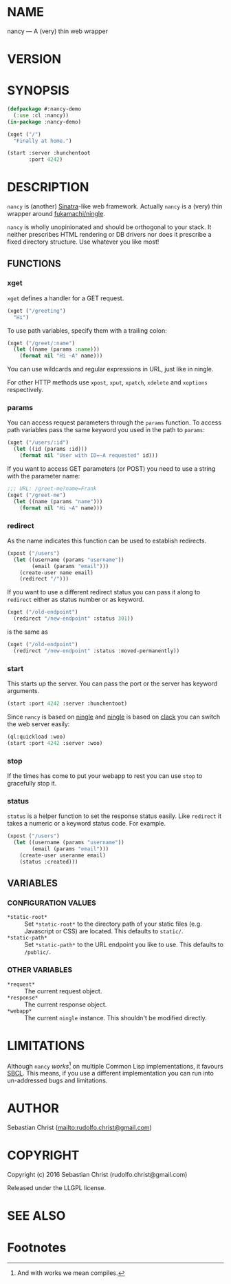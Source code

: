 #+STARTUP: showall
#+OPTIONS: toc:nil
#+PROPERTY: header-args :session *nancy-readme*

#+BEGIN_SRC lisp :exports none :var path=(file-name-directory (buffer-file-name)) :results silent
(eval-when (:compile-toplevel :load-toplevel :execute)
  (pushnew path asdf:*central-registry*)
  (ql:quickload '(nancy nancy-test)))
#+END_SRC

* NAME

nancy --- A (very) thin web wrapper

* VERSION

#+BEGIN_SRC lisp :exports results
(format nil "Version ~A"
        (asdf:component-version (asdf:find-system :nancy)))
#+END_SRC

* SYNOPSIS

#+BEGIN_SRC lisp :exports code :results silent
(defpackage #:nancy-demo
  (:use :cl :nancy))
(in-package :nancy-demo)

(xget ("/")
  "Finally at home.")

(start :server :hunchentoot
       :port 4242)
#+END_SRC

#+BEGIN_SRC lisp :exports none :results silent
(stop)
#+END_SRC

* DESCRIPTION

=nancy= is (another) [[http://www.sinatrarb.com/][Sinatra]]-like web framework. Actually =nancy= is a (very) thin wrapper around
[[https://github.com/fukamachi/ningle][fukamachi/ningle]]. 

=nancy= is wholly unopinionated and should be orthogonal to your stack. It neither prescribes HTML rendering
or DB drivers nor does it prescribe a fixed directory structure. Use whatever you like most! 

** FUNCTIONS
:PROPERTIES:
:header-args: :exports code
:END:

*** xget

=xget= defines a handler for a GET request. 

#+BEGIN_SRC lisp
(xget ("/greeting")
  "Hi")
#+END_SRC

#+RESULTS:
: #<Anonymous Function #x30200393A08F>

To use path variables, specify them with a trailing colon:

#+BEGIN_SRC lisp
(xget ("/greet/:name")
  (let ((name (params :name)))
    (format nil "Hi ~A" name)))
#+END_SRC

#+RESULTS:
: #<Anonymous Function #x302003997ECF>

You can use wildcards and regular expressions in URL, just like in ningle. 

For other HTTP methods use =xpost=, =xput=, =xpatch=, =xdelete= and =xoptions= respectively.

*** params

You can access request parameters through the =params= function. To access path variables pass the same keyword
you used in the path to =params=:

#+BEGIN_SRC lisp
(xget ("/users/:id")
  (let ((id (params :id)))
    (format nil "User with ID=~A requested" id)))
#+END_SRC

#+RESULTS:
: #<Anonymous Function #x302003AD2E0F>

If you want to access GET parameters (or POST) you need to use a string with the parameter name: 

#+BEGIN_SRC lisp
;;; URL: /greet-me?name=Frank
(xget ("/greet-me")
  (let ((name (params "name")))
    (format nil "Hi ~A" name)))
#+END_SRC

#+RESULTS:
: #<Anonymous Function #x302003A12E8F>

*** redirect

As the name indicates this function can be used to establish redirects.

#+BEGIN_SRC lisp
(xpost ("/users")
  (let ((username (params "username"))
        (email (params "email")))
    (create-user name email)
    (redirect "/")))
#+END_SRC

If you want to use a different redirect status you can pass it along to =redirect= either as status number or
as keyword.

#+BEGIN_SRC lisp
(xget ("/old-endpoint")
  (redirect "/new-endpoint" :status 301))
#+END_SRC

is the same as 

#+BEGIN_SRC lisp
(xget ("/old-endpoint")
  (redirect "/new-endpoint" :status :moved-permanently))
#+END_SRC

*** start

This starts up the server. You can pass the port or the server has keyword arguments. 

#+BEGIN_SRC lisp
(start :port 4242 :server :hunchentoot)
#+END_SRC

Since =nancy= is based on [[https://github.com/fukamachi/ningle][ningle]] and [[https://github.com/fukamachi/ningle][ningle]] is based on [[http://clacklisp.org/][clack]] you can switch the web server easily:

#+BEGIN_SRC lisp
(ql:quickload :woo)
(start :port 4242 :server :woo)
#+END_SRC

*** stop

If the times has come to put your webapp to rest you can use =stop= to gracefully stop it.

*** status

=status= is a helper function to set the response status easily. Like =redirect= it takes a numeric or a keyword
status code. For example.

#+BEGIN_SRC lisp
(xpost ("/users")
  (let ((username (params "username"))
        (email (params "email")))
    (create-user useranme email)
    (status :created)))
#+END_SRC

** VARIABLES

*** CONFIGURATION VALUES

- =*static-root*= :: Set =*static-root*= to the directory path of your static files (e.g. Javascript or CSS) are
     located. This defaults to =static/=.
- =*static-path*= :: Set =*static-path*= to the URL endpoint you like to use. This defaults to =/public/=.

*** OTHER VARIABLES

- =*request*= :: The current request object.
- =*response*= :: The current response object.
- =*webapp*= :: The current =ningle= instance. This shouldn't be modified directly.

* LIMITATIONS

Although =nancy= /works/[1] on multiple Common Lisp implementations, it favours [[http://sbcl.org/][SBCL]]. This means, if you use a
different implementation you can run into un-addressed bugs and limitations. 

* AUTHOR

Sebastian Christ ([[mailto:rudolfo.christ@gmail.com]])

* COPYRIGHT

Copyright (c) 2016 Sebastian Christ (rudolfo.christ@gmail.com)

Released under the LLGPL license.

* SEE ALSO

* Footnotes

[1] And with works we mean compiles.
